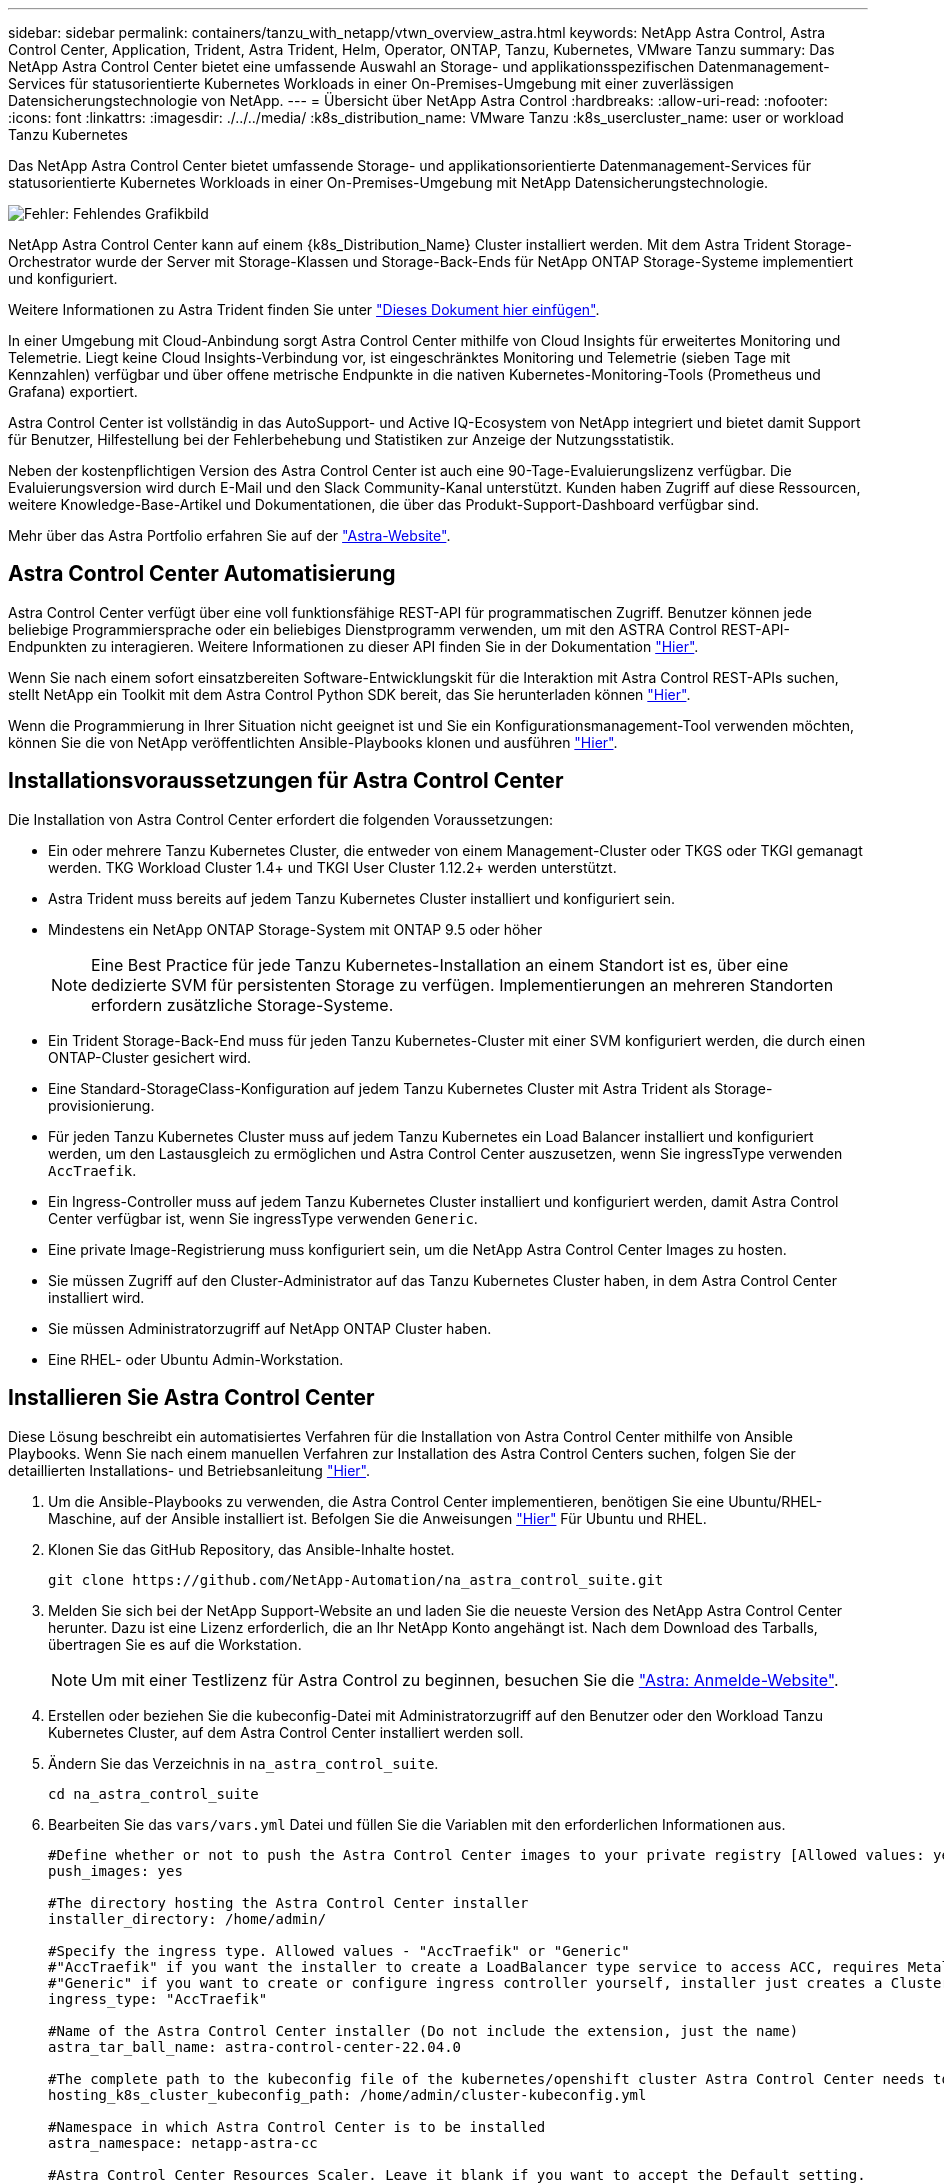 ---
sidebar: sidebar 
permalink: containers/tanzu_with_netapp/vtwn_overview_astra.html 
keywords: NetApp Astra Control, Astra Control Center, Application, Trident, Astra Trident, Helm, Operator, ONTAP, Tanzu, Kubernetes, VMware Tanzu 
summary: Das NetApp Astra Control Center bietet eine umfassende Auswahl an Storage- und applikationsspezifischen Datenmanagement-Services für statusorientierte Kubernetes Workloads in einer On-Premises-Umgebung mit einer zuverlässigen Datensicherungstechnologie von NetApp. 
---
= Übersicht über NetApp Astra Control
:hardbreaks:
:allow-uri-read: 
:nofooter: 
:icons: font
:linkattrs: 
:imagesdir: ./../../media/
:k8s_distribution_name: VMware Tanzu
:k8s_usercluster_name: user or workload Tanzu Kubernetes


[role="normal"]
Das NetApp Astra Control Center bietet umfassende Storage- und applikationsorientierte Datenmanagement-Services für statusorientierte Kubernetes Workloads in einer On-Premises-Umgebung mit NetApp Datensicherungstechnologie.

image:redhat_openshift_image44.png["Fehler: Fehlendes Grafikbild"]

NetApp Astra Control Center kann auf einem {k8s_Distribution_Name} Cluster installiert werden. Mit dem Astra Trident Storage-Orchestrator wurde der Server mit Storage-Klassen und Storage-Back-Ends für NetApp ONTAP Storage-Systeme implementiert und konfiguriert.

Weitere Informationen zu Astra Trident finden Sie unter link:dwn_overview_trident.html["Dieses Dokument hier einfügen"^].

In einer Umgebung mit Cloud-Anbindung sorgt Astra Control Center mithilfe von Cloud Insights für erweitertes Monitoring und Telemetrie. Liegt keine Cloud Insights-Verbindung vor, ist eingeschränktes Monitoring und Telemetrie (sieben Tage mit Kennzahlen) verfügbar und über offene metrische Endpunkte in die nativen Kubernetes-Monitoring-Tools (Prometheus und Grafana) exportiert.

Astra Control Center ist vollständig in das AutoSupport- und Active IQ-Ecosystem von NetApp integriert und bietet damit Support für Benutzer, Hilfestellung bei der Fehlerbehebung und Statistiken zur Anzeige der Nutzungsstatistik.

Neben der kostenpflichtigen Version des Astra Control Center ist auch eine 90-Tage-Evaluierungslizenz verfügbar. Die Evaluierungsversion wird durch E-Mail und den Slack Community-Kanal unterstützt. Kunden haben Zugriff auf diese Ressourcen, weitere Knowledge-Base-Artikel und Dokumentationen, die über das Produkt-Support-Dashboard verfügbar sind.

Mehr über das Astra Portfolio erfahren Sie auf der link:https://cloud.netapp.com/astra["Astra-Website"^].



== Astra Control Center Automatisierung

Astra Control Center verfügt über eine voll funktionsfähige REST-API für programmatischen Zugriff. Benutzer können jede beliebige Programmiersprache oder ein beliebiges Dienstprogramm verwenden, um mit den ASTRA Control REST-API-Endpunkten zu interagieren. Weitere Informationen zu dieser API finden Sie in der Dokumentation link:https://docs.netapp.com/us-en/astra-automation/index.html["Hier"^].

Wenn Sie nach einem sofort einsatzbereiten Software-Entwicklungskit für die Interaktion mit Astra Control REST-APIs suchen, stellt NetApp ein Toolkit mit dem Astra Control Python SDK bereit, das Sie herunterladen können link:https://github.com/NetApp/netapp-astra-toolkits/["Hier"^].

Wenn die Programmierung in Ihrer Situation nicht geeignet ist und Sie ein Konfigurationsmanagement-Tool verwenden möchten, können Sie die von NetApp veröffentlichten Ansible-Playbooks klonen und ausführen link:https://github.com/NetApp-Automation/na_astra_control_suite["Hier"^].



== Installationsvoraussetzungen für Astra Control Center

Die Installation von Astra Control Center erfordert die folgenden Voraussetzungen:

* Ein oder mehrere Tanzu Kubernetes Cluster, die entweder von einem Management-Cluster oder TKGS oder TKGI gemanagt werden. TKG Workload Cluster 1.4+ und TKGI User Cluster 1.12.2+ werden unterstützt.
* Astra Trident muss bereits auf jedem Tanzu Kubernetes Cluster installiert und konfiguriert sein.
* Mindestens ein NetApp ONTAP Storage-System mit ONTAP 9.5 oder höher
+

NOTE: Eine Best Practice für jede Tanzu Kubernetes-Installation an einem Standort ist es, über eine dedizierte SVM für persistenten Storage zu verfügen. Implementierungen an mehreren Standorten erfordern zusätzliche Storage-Systeme.

* Ein Trident Storage-Back-End muss für jeden Tanzu Kubernetes-Cluster mit einer SVM konfiguriert werden, die durch einen ONTAP-Cluster gesichert wird.
* Eine Standard-StorageClass-Konfiguration auf jedem Tanzu Kubernetes Cluster mit Astra Trident als Storage-provisionierung.
* Für jeden Tanzu Kubernetes Cluster muss auf jedem Tanzu Kubernetes ein Load Balancer installiert und konfiguriert werden, um den Lastausgleich zu ermöglichen und Astra Control Center auszusetzen, wenn Sie ingressType verwenden `AccTraefik`.
* Ein Ingress-Controller muss auf jedem Tanzu Kubernetes Cluster installiert und konfiguriert werden, damit Astra Control Center verfügbar ist, wenn Sie ingressType verwenden `Generic`.
* Eine private Image-Registrierung muss konfiguriert sein, um die NetApp Astra Control Center Images zu hosten.
* Sie müssen Zugriff auf den Cluster-Administrator auf das Tanzu Kubernetes Cluster haben, in dem Astra Control Center installiert wird.
* Sie müssen Administratorzugriff auf NetApp ONTAP Cluster haben.
* Eine RHEL- oder Ubuntu Admin-Workstation.




== Installieren Sie Astra Control Center

Diese Lösung beschreibt ein automatisiertes Verfahren für die Installation von Astra Control Center mithilfe von Ansible Playbooks. Wenn Sie nach einem manuellen Verfahren zur Installation des Astra Control Centers suchen, folgen Sie der detaillierten Installations- und Betriebsanleitung link:https://docs.netapp.com/us-en/astra-control-center/index.html["Hier"^].

. Um die Ansible-Playbooks zu verwenden, die Astra Control Center implementieren, benötigen Sie eine Ubuntu/RHEL-Maschine, auf der Ansible installiert ist. Befolgen Sie die Anweisungen https://docs.netapp.com/us-en/netapp-solutions/automation/getting-started.html["Hier"] Für Ubuntu und RHEL.
. Klonen Sie das GitHub Repository, das Ansible-Inhalte hostet.
+
[source, cli]
----
git clone https://github.com/NetApp-Automation/na_astra_control_suite.git
----
. Melden Sie sich bei der NetApp Support-Website an und laden Sie die neueste Version des NetApp Astra Control Center herunter. Dazu ist eine Lizenz erforderlich, die an Ihr NetApp Konto angehängt ist. Nach dem Download des Tarballs, übertragen Sie es auf die Workstation.
+

NOTE: Um mit einer Testlizenz für Astra Control zu beginnen, besuchen Sie die https://cloud.netapp.com/astra-register["Astra: Anmelde-Website"^].

. Erstellen oder beziehen Sie die kubeconfig-Datei mit Administratorzugriff auf den Benutzer oder den Workload Tanzu Kubernetes Cluster, auf dem Astra Control Center installiert werden soll.
. Ändern Sie das Verzeichnis in `na_astra_control_suite`.
+
[source, cli]
----
cd na_astra_control_suite
----
. Bearbeiten Sie das `vars/vars.yml` Datei und füllen Sie die Variablen mit den erforderlichen Informationen aus.
+
[source, cli]
----
#Define whether or not to push the Astra Control Center images to your private registry [Allowed values: yes, no]
push_images: yes

#The directory hosting the Astra Control Center installer
installer_directory: /home/admin/

#Specify the ingress type. Allowed values - "AccTraefik" or "Generic"
#"AccTraefik" if you want the installer to create a LoadBalancer type service to access ACC, requires MetalLB or similar.
#"Generic" if you want to create or configure ingress controller yourself, installer just creates a ClusterIP service for traefik.
ingress_type: "AccTraefik"

#Name of the Astra Control Center installer (Do not include the extension, just the name)
astra_tar_ball_name: astra-control-center-22.04.0

#The complete path to the kubeconfig file of the kubernetes/openshift cluster Astra Control Center needs to be installed to.
hosting_k8s_cluster_kubeconfig_path: /home/admin/cluster-kubeconfig.yml

#Namespace in which Astra Control Center is to be installed
astra_namespace: netapp-astra-cc

#Astra Control Center Resources Scaler. Leave it blank if you want to accept the Default setting.
astra_resources_scaler: Default

#Storageclass to be used for Astra Control Center PVCs, it must be created before running the playbook [Leave it blank if you want the PVCs to use default storageclass]
astra_trident_storageclass: basic

#Reclaim Policy for Astra Control Center Persistent Volumes [Allowed values: Retain, Delete]
storageclass_reclaim_policy: Retain

#Private Registry Details
astra_registry_name: "docker.io"

#Whether the private registry requires credentials [Allowed values: yes, no]
require_reg_creds: yes

#If require_reg_creds is yes, then define the container image registry credentials
#Usually, the registry namespace and usernames are same for individual users
astra_registry_namespace: "registry-user"
astra_registry_username: "registry-user"
astra_registry_password: "password"

#Kuberenets/OpenShift secret name for Astra Control Center
#This name will be assigned to the K8s secret created by the playbook
astra_registry_secret_name: "astra-registry-credentials"

#Astra Control Center FQDN
acc_fqdn_address: astra-control-center.cie.netapp.com

#Name of the Astra Control Center instance
acc_account_name: ACC Account Name

#Administrator details for Astra Control Center
admin_email_address: admin@example.com
admin_first_name: Admin
admin_last_name: Admin
----
. Nutzen Sie das Playbook zur Implementierung des Astra Control Center. Für bestimmte Konfigurationen sind Root-Berechtigungen erforderlich.
+
Führen Sie den folgenden Befehl aus, um das Playbook auszuführen, wenn der Benutzer, der das Playbook ausführt, root ist oder passwortlose sudo konfiguriert ist.

+
[source, cli]
----
ansible-playbook install_acc_playbook.yml
----
+
Wenn der Benutzer passwortbasierten sudo-Zugriff konfiguriert hat, führen Sie den folgenden Befehl aus, um das Playbook auszuführen und geben Sie dann das sudo-Passwort ein.

+
[source, cli]
----
ansible-playbook install_acc_playbook.yml -K
----




=== Schritte Nach Der Installation

. Die Installation kann einige Minuten dauern. Überprüfen Sie, ob alle Pods und Services im enthalten sind `netapp-astra-cc` Der Namespace ist betriebsbereit.
+
[listing]
----
[netapp-user@rhel7 ~]$ kubectl get all -n netapp-astra-cc
----
. Prüfen Sie die `acc-operator-controller-manager` Protokolle, um sicherzustellen, dass die Installation abgeschlossen ist.
+
[listing]
----
[netapp-user@rhel7 ~]$ kubectl logs deploy/acc-operator-controller-manager -n netapp-acc-operator -c manager -f
----
+

NOTE: Die folgende Meldung zeigt die erfolgreiche Installation des Astra Control Centers an.

+
[listing]
----
{"level":"info","ts":1624054318.029971,"logger":"controllers.AstraControlCenter","msg":"Successfully Reconciled AstraControlCenter in [seconds]s","AstraControlCenter":"netapp-astra-cc/astra","ae.Version":"[22.04.0]"}
----
. Der Benutzername für die Anmeldung beim Astra Control Center ist die E-Mail-Adresse des Administrators in der CRD-Datei und das Passwort ist eine Zeichenfolge `ACC-` An die Astra Control Center UUID angehängt. Führen Sie den folgenden Befehl aus:
+
[listing]
----
[netapp-user@rhel7 ~]$ oc get astracontrolcenters -n netapp-astra-cc
NAME    UUID
astra   345c55a5-bf2e-21f0-84b8-b6f2bce5e95f
----
+

NOTE: In diesem Beispiel lautet das Passwort `ACC-345c55a5-bf2e-21f0-84b8-b6f2bce5e95f`.

. Holen Sie die Lastausgleichs-IP für den Trafik-Dienst ab, wenn der Typ AccTraefik ist.
+
[listing]
----
[netapp-user@rhel7 ~]$ oc get svc -n netapp-astra-cc | egrep 'EXTERNAL|traefik'

NAME                                       TYPE           CLUSTER-IP       EXTERNAL-IP     PORT(S)                                                                   AGE
traefik                                    LoadBalancer   172.30.99.142    10.61.186.181   80:30343/TCP,443:30060/TCP                                                16m
----
. Fügen Sie einen Eintrag im DNS-Server hinzu, der auf den in der Astra Control Center CRD-Datei angegebenen FQDN verweist `EXTERNAL-IP` Des Schleppdienstes.
+
image:redhat_openshift_image122.jpg["DNS-Eintrag für ACC GUI hinzufügen"]

. Melden Sie sich bei der Astra Control Center-GUI an, indem Sie den FQDN durchsuchen.
+
image:redhat_openshift_image87.jpg["Astra Control Center-Anmeldung"]

. Wenn Sie sich zum ersten Mal über die in CRD angegebene Admin-E-Mail-Adresse bei der Benutzeroberfläche des Astra Control Center anmelden, müssen Sie das Passwort ändern.
+
image:redhat_openshift_image88.jpg["Astra Control Center obligatorische Kennwortänderung"]

. Wenn Sie dem Astra Control Center einen Benutzer hinzufügen möchten, navigieren Sie zu Konto > Benutzer, klicken Sie auf Hinzufügen, geben Sie die Details des Benutzers ein und klicken Sie auf Hinzufügen.
+
image:redhat_openshift_image89.jpg["Astra Control Center erstellt Benutzer"]

. Astra Control Center erfordert eine Lizenz für alle Funktionen. Um eine Lizenz hinzuzufügen, navigieren Sie zu Konto > Lizenz, klicken Sie auf Lizenz hinzufügen und laden Sie die Lizenzdatei hoch.
+
image:redhat_openshift_image90.jpg["Astra Control Center Lizenz hinzufügen"]

+

NOTE: Bei Problemen mit der Installation oder Konfiguration von NetApp Astra Control Center steht die Wissensdatenbank mit bekannten Problemen zur Verfügung https://kb.netapp.com/Advice_and_Troubleshooting/Cloud_Services/Astra["Hier"^].



link:vtwn_astra_register.html["Als Nächstes: Registrieren Sie Ihre Tanzu Kubernetes Cluster."]
